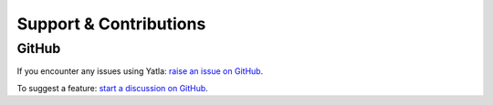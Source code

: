 
Support & Contributions
========================



GitHub
-------------------

If you encounter any issues using Yatla: `raise an issue on GitHub <https://github.com/eugene-prout/yatla/issues/new>`_.

To suggest a feature: `start a discussion on GitHub <https://github.com/eugene-prout/yatla/discussions/new/choose>`_.